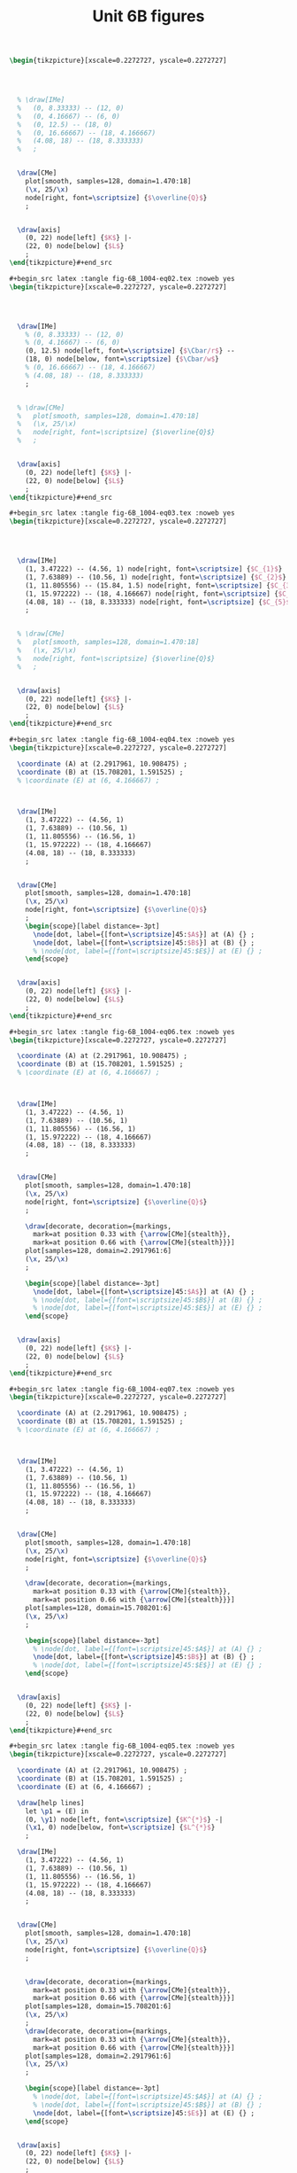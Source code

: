 #+STARTUP: indent hidestars content

#+TITLE: Unit 6B figures

#+OPTIONS: header-args: latex :exports source :eval no :mkdirp yes

#+begin_src latex :tangle fig-6B_1004-eq01.tex :noweb yes
\begin{tikzpicture}[xscale=0.2272727, yscale=0.2272727]




  % \draw[IMe]
  %   (0, 8.33333) -- (12, 0)
  %   (0, 4.16667) -- (6, 0)
  %   (0, 12.5) -- (18, 0)
  %   (0, 16.66667) -- (18, 4.166667)
  %   (4.08, 18) -- (18, 8.333333)
  %   ;


  \draw[CMe]
    plot[smooth, samples=128, domain=1.470:18]
    (\x, 25/\x)
    node[right, font=\scriptsize] {$\overline{Q}$}
    ;


  \draw[axis]
    (0, 22) node[left] {$K$} |-
    (22, 0) node[below] {$L$}
    ;
\end{tikzpicture}#+end_src

#+begin_src latex :tangle fig-6B_1004-eq02.tex :noweb yes
\begin{tikzpicture}[xscale=0.2272727, yscale=0.2272727]




  \draw[IMe]
    % (0, 8.33333) -- (12, 0)
    % (0, 4.16667) -- (6, 0)
    (0, 12.5) node[left, font=\scriptsize] {$\Cbar/r$} --
    (18, 0) node[below, font=\scriptsize] {$\Cbar/w$}
    % (0, 16.66667) -- (18, 4.166667)
    % (4.08, 18) -- (18, 8.333333)
    ;


  % \draw[CMe]
  %   plot[smooth, samples=128, domain=1.470:18]
  %   (\x, 25/\x)
  %   node[right, font=\scriptsize] {$\overline{Q}$}
  %   ;


  \draw[axis]
    (0, 22) node[left] {$K$} |-
    (22, 0) node[below] {$L$}
    ;
\end{tikzpicture}#+end_src

#+begin_src latex :tangle fig-6B_1004-eq03.tex :noweb yes
\begin{tikzpicture}[xscale=0.2272727, yscale=0.2272727]




  \draw[IMe]
    (1, 3.47222) -- (4.56, 1) node[right, font=\scriptsize] {$C_{1}$}
    (1, 7.63889) -- (10.56, 1) node[right, font=\scriptsize] {$C_{2}$}
    (1, 11.805556) -- (15.84, 1.5) node[right, font=\scriptsize] {$C_{3}$}
    (1, 15.972222) -- (18, 4.166667) node[right, font=\scriptsize] {$C_{4}$}
    (4.08, 18) -- (18, 8.333333) node[right, font=\scriptsize] {$C_{5}$}
    ;


  % \draw[CMe]
  %   plot[smooth, samples=128, domain=1.470:18]
  %   (\x, 25/\x)
  %   node[right, font=\scriptsize] {$\overline{Q}$}
  %   ;


  \draw[axis]
    (0, 22) node[left] {$K$} |-
    (22, 0) node[below] {$L$}
    ;
\end{tikzpicture}#+end_src

#+begin_src latex :tangle fig-6B_1004-eq04.tex :noweb yes
\begin{tikzpicture}[xscale=0.2272727, yscale=0.2272727]

  \coordinate (A) at (2.2917961, 10.908475) ;
  \coordinate (B) at (15.708201, 1.591525) ;
  % \coordinate (E) at (6, 4.166667) ;



  \draw[IMe]
    (1, 3.47222) -- (4.56, 1)
    (1, 7.63889) -- (10.56, 1)
    (1, 11.805556) -- (16.56, 1)
    (1, 15.972222) -- (18, 4.166667)
    (4.08, 18) -- (18, 8.333333)
    ;


  \draw[CMe]
    plot[smooth, samples=128, domain=1.470:18]
    (\x, 25/\x)
    node[right, font=\scriptsize] {$\overline{Q}$}
    ;
    \begin{scope}[label distance=-3pt]
      \node[dot, label={[font=\scriptsize]45:$A$}] at (A) {} ;
      \node[dot, label={[font=\scriptsize]45:$B$}] at (B) {} ;
      % \node[dot, label={[font=\scriptsize]45:$E$}] at (E) {} ;
    \end{scope}


  \draw[axis]
    (0, 22) node[left] {$K$} |-
    (22, 0) node[below] {$L$}
    ;
\end{tikzpicture}#+end_src

#+begin_src latex :tangle fig-6B_1004-eq06.tex :noweb yes
\begin{tikzpicture}[xscale=0.2272727, yscale=0.2272727]

  \coordinate (A) at (2.2917961, 10.908475) ;
  \coordinate (B) at (15.708201, 1.591525) ;
  % \coordinate (E) at (6, 4.166667) ;



  \draw[IMe]
    (1, 3.47222) -- (4.56, 1)
    (1, 7.63889) -- (10.56, 1)
    (1, 11.805556) -- (16.56, 1)
    (1, 15.972222) -- (18, 4.166667)
    (4.08, 18) -- (18, 8.333333)
    ;


  \draw[CMe]
    plot[smooth, samples=128, domain=1.470:18]
    (\x, 25/\x)
    node[right, font=\scriptsize] {$\overline{Q}$}
    ;

    \draw[decorate, decoration={markings,
      mark=at position 0.33 with {\arrow[CMe]{stealth}},
      mark=at position 0.66 with {\arrow[CMe]{stealth}}}]
    plot[samples=128, domain=2.2917961:6]
    (\x, 25/\x)
    ;

    \begin{scope}[label distance=-3pt]
      \node[dot, label={[font=\scriptsize]45:$A$}] at (A) {} ;
      % \node[dot, label={[font=\scriptsize]45:$B$}] at (B) {} ;
      % \node[dot, label={[font=\scriptsize]45:$E$}] at (E) {} ;
    \end{scope}


  \draw[axis]
    (0, 22) node[left] {$K$} |-
    (22, 0) node[below] {$L$}
    ;
\end{tikzpicture}#+end_src

#+begin_src latex :tangle fig-6B_1004-eq07.tex :noweb yes
\begin{tikzpicture}[xscale=0.2272727, yscale=0.2272727]

  \coordinate (A) at (2.2917961, 10.908475) ;
  \coordinate (B) at (15.708201, 1.591525) ;
  % \coordinate (E) at (6, 4.166667) ;



  \draw[IMe]
    (1, 3.47222) -- (4.56, 1)
    (1, 7.63889) -- (10.56, 1)
    (1, 11.805556) -- (16.56, 1)
    (1, 15.972222) -- (18, 4.166667)
    (4.08, 18) -- (18, 8.333333)
    ;


  \draw[CMe]
    plot[smooth, samples=128, domain=1.470:18]
    (\x, 25/\x)
    node[right, font=\scriptsize] {$\overline{Q}$}
    ;

    \draw[decorate, decoration={markings,
      mark=at position 0.33 with {\arrow[CMe]{stealth}},
      mark=at position 0.66 with {\arrow[CMe]{stealth}}}]
    plot[samples=128, domain=15.708201:6]
    (\x, 25/\x)
    ;

    \begin{scope}[label distance=-3pt]
      % \node[dot, label={[font=\scriptsize]45:$A$}] at (A) {} ;
      \node[dot, label={[font=\scriptsize]45:$B$}] at (B) {} ;
      % \node[dot, label={[font=\scriptsize]45:$E$}] at (E) {} ;
    \end{scope}


  \draw[axis]
    (0, 22) node[left] {$K$} |-
    (22, 0) node[below] {$L$}
    ;
\end{tikzpicture}#+end_src

#+begin_src latex :tangle fig-6B_1004-eq05.tex :noweb yes
\begin{tikzpicture}[xscale=0.2272727, yscale=0.2272727]

  \coordinate (A) at (2.2917961, 10.908475) ;
  \coordinate (B) at (15.708201, 1.591525) ;
  \coordinate (E) at (6, 4.166667) ;

  \draw[help lines]
    let \p1 = (E) in
    (0, \y1) node[left, font=\scriptsize] {$K^{*}$} -|
    (\x1, 0) node[below, font=\scriptsize] {$L^{*}$}
    ;

  \draw[IMe]
    (1, 3.47222) -- (4.56, 1)
    (1, 7.63889) -- (10.56, 1)
    (1, 11.805556) -- (16.56, 1)
    (1, 15.972222) -- (18, 4.166667)
    (4.08, 18) -- (18, 8.333333)
    ;


  \draw[CMe]
    plot[smooth, samples=128, domain=1.470:18]
    (\x, 25/\x)
    node[right, font=\scriptsize] {$\overline{Q}$}
    ;


    \draw[decorate, decoration={markings,
      mark=at position 0.33 with {\arrow[CMe]{stealth}},
      mark=at position 0.66 with {\arrow[CMe]{stealth}}}]
    plot[samples=128, domain=15.708201:6]
    (\x, 25/\x)
    ;
    \draw[decorate, decoration={markings,
      mark=at position 0.33 with {\arrow[CMe]{stealth}},
      mark=at position 0.66 with {\arrow[CMe]{stealth}}}]
    plot[samples=128, domain=2.2917961:6]
    (\x, 25/\x)
    ;

    \begin{scope}[label distance=-3pt]
      % \node[dot, label={[font=\scriptsize]45:$A$}] at (A) {} ;
      % \node[dot, label={[font=\scriptsize]45:$B$}] at (B) {} ;
      \node[dot, label={[font=\scriptsize]45:$E$}] at (E) {} ;
    \end{scope}


  \draw[axis]
    (0, 22) node[left] {$K$} |-
    (22, 0) node[below] {$L$}
    ;
\end{tikzpicture}#+end_src

#+begin_src latex :tangle fig-6B_1004-eq08.tex :noweb yes
\begin{tikzpicture}[xscale=0.2272727, yscale=0.2272727]

  \coordinate (A) at (2.2917961, 10.908475) ;
  \coordinate (B) at (15.708201, 1.591525) ;
  \coordinate (E) at (9, 6.25) ;

  \draw[help lines]
    let \p1 = (E) in
    (0, \y1) node[left, font=\scriptsize] {$K^{*}$} -|
    (\x1, 0) node[below, font=\scriptsize] {$L^{*}$}
    ;

  \draw[IMe]
    (0, 12.5) node[left, font=\scriptsize] {$\Cbar/r$} --
    (18, 0) node[below, font=\scriptsize] {$\Cbar/w$}
    % (1, 3.47222) -- (4.56, 1)
    % (1, 7.63889) -- (10.56, 1)
    % (1, 11.805556) -- (16.56, 1)
    % (1, 15.972222) -- (18, 4.166667)
    % (4.08, 18) -- (18, 8.333333)
    ;


  \draw[CMe]
    plot[smooth, samples=128, domain=1.470:18]
    (\x, 25/\x)
    node[right, font=\scriptsize] {$Q_{1}$}
    ;

 \draw[CMe]
    plot[smooth, samples=128, domain=3.2:18]
    (\x, 56.25/\x)
    node[right, font=\scriptsize] {$Q_{2}$ }
    ;

 \draw[CMe]
    plot[smooth, samples=128, domain=5.555556:18]
    (\x, 100/\x)
    node[right, font=\scriptsize] {$Q_{3}$ }
    ;


    \draw[decorate, decoration={markings,
      mark=at position 0.33 with {\arrow[IMe]{stealth}},
      mark=at position 0.66 with {\arrow[IMe]{stealth}}}]
    (16.56, 1) -- (E)
    ;
    \draw[decorate, decoration={markings,
      mark=at position 0.33 with {\arrow[IMe]{stealth}},
      mark=at position 0.66 with {\arrow[IMe]{stealth}}}]
    (1, 11.805556) -- (E)
    ;

    \begin{scope}[label distance=-3pt]
      % \node[dot, label={[font=\scriptsize]45:$A$}] at (A) {} ;
      % \node[dot, label={[font=\scriptsize]45:$B$}] at (B) {} ;
      \node[dot, label={[font=\scriptsize]45:$E$}] at (E) {} ;
    \end{scope}


  \draw[axis]
    (0, 22) node[left] {$K$} |-
    (22, 0) node[below] {$L$}
    ;
\end{tikzpicture}#+end_src

#+begin_src latex :tangle fig-6B_1004-exp02.tex :noweb yes
\begin{tikzpicture}[xscale=0.3125, yscale=0.3125]

  \coordinate (Al) at (9, 6.25) ;
  \coordinate (Bl) at (3, 2.0833333) ;
  \coordinate (Ac) at (13.5, 4.1666667) ;
  \coordinate (Bc) at (1.5, 4.16666667) ;
  \coordinate (E)  at (6,   4.1666667) ;
  \coordinate (slope) at ($ (1, -{125/180})$) ;

  \draw[help lines]
    let \p1=(Bl), \p2=(E), \p3=(Al) in
    (0, \y1) node[left, font=\scriptsize] {$K(Q_{1})$ } -|
    (\x1, 0) node[below, font=\scriptsize] {$L(Q_{1})$ }
    (0, \y2) node[left, font=\scriptsize] {$K(Q_{2})$ } -|
    (\x2, 0) node[below, font=\scriptsize] {$L(Q_{2})$ }
    (0, \y3) node[left, font=\scriptsize] {$K(Q_{3})$ } -|
    (\x3, 0) node[below, font=\scriptsize] {$L(Q_{3})$ }
    ;

  \draw[IMe]
    ($ (Al) - 2*(slope) $) -- ($ (Al) + 2*(slope) $)
    ($ (E) - 1.5*(slope) $) -- ($ (E) + 1.5*(slope) $)
    ($ (Bl) - 1.2*(slope) $) -- ($ (Bl) + 1.2*(slope) $)
    % (0.75, 3.6458333) -- (4.56, 1)
    % (1.5, 7.29166667) -- (10.56, 1)
    % (3, 10.4166667) -- (14.5, 2.4305556)
    % (3.5, 11.111111) -- (15, 3.125)
    % (0.75, 4.6875) -- (6.42, 0.75)
    % (1, 15.972222) -- (18, 4.166667)
    % (4.08, 18) -- (18, 8.333333)
    ;


  \draw[CMe]
  plot[smooth, samples=128, domain=1.2:7]
    (\x, 6.25/\x)
    node[right, font=\scriptsize] {$Q_{1}$ }
    ;

  \draw[CMe]
    plot[smooth, samples=128, domain=3:11]
    (\x, 25/\x)
    node[right, font=\scriptsize] {$Q_{2}$ }
    ;
  \draw[CMe]
    plot[smooth, samples=128, domain=5:15]
    (\x, 56.25/\x)
    node[right, font=\scriptsize] {$Q_{3}$ }
    ;
  % \draw[CMe]
  %   plot[smooth, samples=128, domain=5.55555:15]
  %   (\x, 100/\x)
  %   ;
  % \draw[CMe]
  %   plot[smooth, samples=128, domain=8.6805555:15]
  %   (\x, 156.25/\x)
  %   ;


  \draw[curve, DarkGreen, very thick]
    (0, 0) -- (15, 10.4166667)
    ;

  % \draw[curve, DarkGreen]
  %   (0, 4.16666667) -- (15, 4.16666667)
  %   ;


    \begin{scope}[label distance=0pt]
      \node[dot] at (Al) {} ;
      \node[dot] at (Bl) {} ;
      % \node[dot, label={[font=\scriptsize]90:$A_{C}$}] at (Ac) {} ;
      % \node[dot, label={[font=\scriptsize]45:$B_{C}$}] at (Bc) {} ;
      \node[dot] at (E) {} ;
    \end{scope}


  \draw[axis]
    (0, 16) node[left] {$K$} |-
    (16, 0) node[below] {$L$}
    ;
\end{tikzpicture}#+end_src

#+begin_src latex :tangle fig-6B_1004-clp01.tex :noweb yes
\begin{tikzpicture}[yscale=0.71428571, xscale=0.071428571]

  \coordinate (Al) at (9, 6.25) ;
  \coordinate (Bl) at (3, 2.0833333) ;
  \coordinate (Ac) at (13.5, 4.1666667) ;
  \coordinate (Bc) at (1.5, 4.16666667) ;
  \coordinate (E)  at (6,   4.1666667) ;
  \coordinate (slope) at ($ (1, -{125/180})$) ;

  % \draw[help lines]
  %   let \p1=(Bl), \p2=(E), \p3=(Al) in
  %   (0, \y1) node[left, font=\scriptsize] {$K(Q_{1})$ } -|
  %   (\x1, 0) node[below, font=\scriptsize] {$L(Q_{1})$ }
  %   (0, \y2) node[left, font=\scriptsize] {$K(Q_{2})$ } -|
  %   (\x2, 0) node[below, font=\scriptsize] {$L(Q_{2})$ }
  %   (0, \y3) node[left, font=\scriptsize] {$K(Q_{3})$ } -|
  %   (\x3, 0) node[below, font=\scriptsize] {$L(Q_{3})$ }
  %   ;

  % \draw[IMe]
  %   ($ (Al) - 2*(slope) $) -- ($ (Al) + 2*(slope) $)
  %   ($ (E) - 1.5*(slope) $) -- ($ (E) + 1.5*(slope) $)
  %   ($ (Bl) - 1.2*(slope) $) -- ($ (Bl) + 1.2*(slope) $)
    % (0.75, 3.6458333) -- (4.56, 1)
    % (1.5, 7.29166667) -- (10.56, 1)
    % (3, 10.4166667) -- (14.5, 2.4305556)
    % (3.5, 11.111111) -- (15, 3.125)
    % (0.75, 4.6875) -- (6.42, 0.75)
    % (1, 15.972222) -- (18, 4.166667)
    % (4.08, 18) -- (18, 8.333333)
    ;


  \draw[CMe, very thick, Brown]
  plot[smooth, samples=128, domain=0:60]
    (\x, {0.69444444*sqrt(\x)} )
    node[right, font=\footnotesize] {$\CT_{\LP}$ }
    ;

  % \draw[CMe]
  %   plot[smooth, samples=128, domain=3:11]
  %   (\x, 25/\x)
  %   node[right, font=\scriptsize] {$Q_{2}$ }
  %   ;
  % \draw[CMe]
  %   plot[smooth, samples=128, domain=5:15]
  %   (\x, 56.25/\x)
  %   node[right, font=\scriptsize] {$Q_{3}$ }
  %   ;
  % \draw[CMe]
  %   plot[smooth, samples=128, domain=5.55555:15]
  %   (\x, 100/\x)
  %   ;
  % \draw[CMe]
  %   plot[smooth, samples=128, domain=8.6805555:15]
  %   (\x, 156.25/\x)
  %   ;


  % \draw[curve, DarkGreen, very thick]
  %   (0, 0) -- (15, 10.4166667)
  %   ;

  % \draw[curve, DarkGreen]
  %   (0, 4.16666667) -- (15, 4.16666667)
  %   ;


    % \begin{scope}[label distance=0pt]
    %   \node[dot] at (Al) {} ;
    %   \node[dot] at (Bl) {} ;
      % \node[dot, label={[font=\scriptsize]90:$A_{C}$}] at (Ac) {} ;
      % \node[dot, label={[font=\scriptsize]45:$B_{C}$}] at (Bc) {} ;
    %   \node[dot] at (E) {} ;
    % \end{scope}


  \draw[axis]
    (0, 7) node[left] {$\CT$} |-
    (70, 0) node[below] {$Q$}
    ;
\end{tikzpicture}#+end_src

#+begin_src latex :tangle fig-6B_1004-env08.Rnw :noweb yes
<<setup, cache=FALSE, include=FALSE>>=
  opts_chunk$set(results="asis", echo=FALSE, cache=FALSE)
@

<<init>>=

## Load code
source("./R/cost.R")

## Graphics parameters

width <- 5.5                              # cm
height <- 5

Xtop <- 90
Ytop <- 200

xscale <- width/Xtop
yscale <- height/Ytop


@

\begin{tikzpicture}[xscale = \Sexpr{xscale}, yscale = \Sexpr{yscale}]

<<Coordinates>>=
Coordinates(Q1=c(50, 0),
            CMe1=CMe(par50, Q=50))
@

%% \draw[help lines]
%%   (Q1) node[below, font=\scriptsize] {$Q_{e}$} --
%%   (CMe1)
%%   ;


%% \draw[curve, orange]
%% <<CMe50>>=
%% plotCMe(par50, dom50)
%% @
%%   node[right, font=\scriptsize] {$\CMe_{e}$}
%%   ;


%% \draw[curve, DarkGreen]
%% <<CMg50>>=
%% plotCMg(par50, domg50)
%% @
%%   node[above, font=\scriptsize] {$\CMg_{e}$}
%%   ;


\draw[curve, brown, very thick]
<<CMeL>>=
plotCMe(parL, domCMeL)
@
  node[above, font=\scriptsize] {$\CMeLP$}
  ;


\draw[curve, magenta, very thick]
<<CMgL>>=
plotCMg(parL, domCMgL)
@
  node[right, font=\scriptsize] {$\CMgLP$}
  ;


%% \node[dot] at (CMe1) {} ;

\draw[axis] (0,\Sexpr{Ytop})
   node[left, align=left] {$\CMe$\\$\CMg$} |-
   node[left] {\phantom{$\CMg$}}
   (\Sexpr{Xtop}, 0) node[below] {$Q$} ;
\end{tikzpicture}
#+end_src

#+begin_src latex :tangle fig-6B_1004-clp02.tex :noweb yes
\begin{tikzpicture}[yscale=1, xscale=1]

  \draw[CMe, very thick, Brown]
    (0, 0) -- (3, 4)
    node[right, font=\footnotesize] {$\CT_{\LP}$ }
    ;

  \draw[axis]
    (0, 5) node[left] {$\CT$} |-
    (5, 0) node[below] {$Q$}
    ;
\end{tikzpicture}#+end_src

#+begin_src latex :tangle fig-6B_1004-clp03.tex :noweb yes
\begin{tikzpicture}[yscale=1, xscale=1]

  \draw[CMe, very thick, Brown]
    (0, 1.2) node[left, font=\scriptsize] {$c$} -- (4.5, 1.2)
    node[pos=0.85, above, font=\footnotesize] {$\CMeLP = \CMgLP$ }
    ;


\draw[axis] (0,5)
   node[left, align=left] {$\CMe$\\$\CMg$} |-
   (5, 0) node[below] {$Q$}
   ;
\end{tikzpicture}
%%% Local Variables:
%%% mode: latex
%%% TeX-master: t
%%% End:
#+end_src

#+begin_src latex :tangle fig-6B_1004-exp03.tex :noweb yes
\begin{tikzpicture}[xscale=0.2777777778, yscale=0.3125]

  \coordinate (Al) at (9, 6.25) ;
  \coordinate (Bl) at (3, 2.0833333) ;
  \coordinate (Ac) at (13.5, 4.1666667) ;
  \coordinate (Bc) at (1.5, 4.16666667) ;
  \coordinate (E)  at (6,   4.1666667) ;


  % \draw[IMe]
  %   (0.75, 3.6458333) -- (4.56, 1)
  %   (1.5, 7.29166667) -- (10.56, 1)
  %   (3, 10.4166667) -- (14.5, 2.4305556)
  %   (3.5, 11.111111) -- (15, 3.125)
  %   (0.75, 4.6875) -- (6.42, 0.75)
  %   ;


  \draw[CMe]
  plot[smooth, samples=128, domain=1.2:7]
    (\x, 6.25/\x)
    ;

  \draw[CMe]
    plot[smooth, samples=128, domain=3:11]
    (\x, 25/\x)
    ;
  \draw[CMe]
    plot[smooth, samples=128, domain=5:15]
    (\x, 56.25/\x)
    ;

  \draw[curve, Orange!70!Black, very thick]
    (0, 4.16666667) node[left, font=\scriptsize] {$\Kbar$}
    -- (16.5, 4.16666667)
    ;


    \begin{scope}[label distance=0pt]
      % \node[dot, label={[font=\scriptsize]-90:$A_{L}$}] at (Al) {} ;
      % \node[dot, label={[font=\scriptsize]-90:$B_{L}$}] at (Bl) {} ;
      \node[dot, label={[font=\scriptsize]90:$A_{C}$}] at (Ac) {} ;
      \node[dot, label={[font=\scriptsize]45:$B_{C}$}] at (Bc) {} ;
      \node[dot, label={[font=\scriptsize]90:$C$}] at (E) {} ;
    \end{scope}


  \draw[axis]
    (0, 16) node[left] {$K$} |-
    (18, 0) node[below] {$L$}
    ;
\end{tikzpicture}#+end_src

#+begin_src latex :tangle fig-6B_1004-exp04.tex :noweb yes
\begin{tikzpicture}[xscale=0.2777777778, yscale=0.3125]

  \coordinate (Al) at (9, 6.25) ;
  \coordinate (Bl) at (3, 2.0833333) ;
  \coordinate (Ac) at (13.5, 4.1666667) ;
  \coordinate (Bc) at (1.5, 4.16666667) ;
  \coordinate (E)  at (6,   4.1666667) ;


  \draw[IMe]
    (0.75, 3.6458333) -- (4.56, 1)
    (1.5, 7.29166667) -- (10.56, 1)
    (3, 10.4166667) -- (14.5, 2.4305556)
    % (3.5, 11.111111) -- (15, 3.125)
    % (0.75, 4.6875) -- (6.42, 0.75)
    ;


  \draw[CMe]
  plot[smooth, samples=128, domain=1.2:7]
    (\x, 6.25/\x)
    ;

  \draw[CMe]
    plot[smooth, samples=128, domain=3:11]
    (\x, 25/\x)
    ;
  \draw[CMe]
    plot[smooth, samples=128, domain=5:15]
    (\x, 56.25/\x)
    ;

  \draw[curve, DarkGreen, very thick]
    (0, 0) -- (15, 10.4166667)
    ;

  \draw[curve, Orange!70!Black, very thick]
    (0, 4.16666667) node[left, font=\scriptsize] {$\Kbar$}
    -- (16.5, 4.16666667)
    ;


    \begin{scope}[label distance=0pt]
      \node[dot, label={[font=\scriptsize]-90:$A_{L}$}] at (Al) {} ;
      \node[dot, label={[font=\scriptsize]-90:$B_{L}$}] at (Bl) {} ;
      \node[dot, label={[font=\scriptsize]90:$A_{C}$}] at (Ac) {} ;
      \node[dot, label={[font=\scriptsize]45:$B_{C}$}] at (Bc) {} ;
      \node[dot, label={[font=\scriptsize]90:$C$}] at (E) {} ;
    \end{scope}


  \draw[axis]
    (0, 16) node[left] {$K$} |-
    (18, 0) node[below] {$L$}
    ;
\end{tikzpicture}#+end_src

#+begin_src latex :tangle fig-6B_1004-exp05.tex :noweb yes
\begin{tikzpicture}[xscale=0.2777777778, yscale=0.3125]

  \coordinate (Al) at (9, 6.25) ;
  \coordinate (Bl) at (3, 2.0833333) ;
  \coordinate (Ac) at (13.5, 4.1666667) ;
  \coordinate (Bc) at (1.5, 4.16666667) ;
  \coordinate (E)  at (6,   4.1666667) ;


  \draw[IMe]
    (0.75, 3.6458333) -- (4.56, 1)
    (1.5, 7.29166667) -- (10.56, 1)
    (3, 10.4166667) -- (14.5, 2.4305556)
    ;

  \draw[IMe]
    (3.5, 11.111111) -- (15, 3.125)
    (0.75, 4.6875) -- (6.42, 0.75)
    ;


  \draw[CMe]
  plot[smooth, samples=128, domain=1.2:7]
    (\x, 6.25/\x)
    ;

  \draw[CMe]
    plot[smooth, samples=128, domain=3:11]
    (\x, 25/\x)
    ;
  \draw[CMe]
    plot[smooth, samples=128, domain=5:15]
    (\x, 56.25/\x)
    ;

  \draw[curve, DarkGreen, very thick, nearly transparent]
    (0, 0) -- (15, 10.4166667)
    ;

  \draw[curve, Orange!70!Black, very thick, nearly transparent]
    (0, 4.16666667) node[left, font=\scriptsize] {$\Kbar$}
    -- (16.5, 4.16666667)
    ;


    \begin{scope}[label distance=0pt]
      \node[dot, label={[font=\scriptsize]-90:$A_{L}$}] at (Al) {} ;
      \node[dot, label={[font=\scriptsize]-90:$B_{L}$}] at (Bl) {} ;
      \node[dot, label={[font=\scriptsize]90:$A_{C}$}] at (Ac) {} ;
      \node[dot, label={[font=\scriptsize]45:$B_{C}$}] at (Bc) {} ;
      \node[dot, label={[font=\scriptsize]90:$C$}] at (E) {} ;
    \end{scope}


  \draw[axis]
    (0, 16) node[left] {$K$} |-
    (18, 0) node[below] {$L$}
    ;
\end{tikzpicture}#+end_src

#+begin_src latex :tangle fig-6B_1004-env20.Rnw :noweb yes
<<setup, cache=FALSE, include=FALSE>>=
  opts_chunk$set(results="asis", echo=FALSE, cache=FALSE)
@

<<init>>=

## Load code
source("./R/cost.R")

## Graphics parameters

width <- 5                            # cm
height <- 5

Xtop <- 55
Ytop <- 5

xscale <- width/Xtop
yscale <- height/Ytop


@

\begin{tikzpicture}[xscale = \Sexpr{xscale}, yscale = \Sexpr{yscale}]

<<coord>>=
c30 <- CMe(par30, 30)
c30[2] <- 30 * c30[2]/1000
Coordinates(A=c30)

@

\draw[help lines]
  let \p1=(A) in
  (\x1, 0) node[below, font=\scriptsize] {$Q_{1}$} -- (A)
  ;

\draw[curve, Orange!70!Black]
<<CMe30>>=
plotCoord(C30)
@
  node[above, font=\scriptsize]  {$\CT_{\CP}$}
  ;


\draw[curve, Brown]
<<CMeL>>=
plotCoord(CL)
@
  node[above right, font=\scriptsize] {$\CT_{\LP}$}
  ;


\node[dot] at (A) {} ;


\draw[axis] (0,\Sexpr{Ytop})
   node[left] {$\CT$} |-
   %% node[left] {\phantom{$\CMg$}}
   (\Sexpr{Xtop}, 0) node[below] {$Q$} ;
\end{tikzpicture}
#+end_src

#+begin_src latex :tangle fig-6B_1004-env21.Rnw :noweb yes
<<setup, cache=FALSE, include=FALSE>>=
  opts_chunk$set(results="asis", echo=FALSE, cache=FALSE)
@

<<init>>=

## Load code
source("./R/cost.R")

## Graphics parameters

width <- 5                              # cm
height <- 5

Xtop <- 90
Ytop <- 200

xscale <- width/Xtop
yscale <- height/Ytop


@

\begin{tikzpicture}[xscale = \Sexpr{xscale}, yscale = \Sexpr{yscale}]

<<Coordinates>>=
Coordinates(Q1=c(30, 0), Q2=c(60, 0),
            CMe1=CMe(par30, Q=30),
            CMg1=CMg(par30, Q=30),
            CMe2=CMe(par60, Q=60),
            CMg2=CMg(par60, Q=60),
            label=CMe(par30, dom30[1]))

@

\draw[help lines]
  (Q1) node[below, font=\scriptsize] {$Q_{1}$} --
  (CMe1)
  %% (Q2) node[below, font=\scriptsize] {$Q_{2}$} --
  %% (CMg2)
  ;


\draw[curve, orange]
<<CMe30>>=
plotCMe(par30, dom30)
@
  node[above, font=\scriptsize] at (label) {$\CMe_{1}$}
  ;


\draw[curve, DarkGreen]
<<CMg30>>=
plotCMg(par30, domg30)
@
   node[above, font=\scriptsize] {$\CMg_{1}$}
  ;




%% \draw[curve, orange]
%% <<CMe60>>=
%% plotCMe(par60, dom60)
%% @
%%    node[above, font=\scriptsize] {$\CMe_{2}$}
%%   ;


%% \draw[curve, DarkGreen]
%% <<CMg60>>=
%% plotCMg(par60, domg60)
%% @
%%    node[above, font=\scriptsize] {$\CMg_{2}$}
%%   ;



\draw[curve, brown, very thick]
<<CMeL>>=
plotCMe(parL, domCMeL)
@
  node[above, font=\scriptsize] {$\CMeLP$}
  ;


\draw[curve, magenta, very thick]
<<CMgL>>=
plotCMg(parL, domCMgL)
@
  node[above, font=\scriptsize] {$\CMgLP$}
  ;


\node[dot] at (CMe1) {} ;
%% \node[dot] at (CMe2) {} ;
\node[dot] at (CMg1) {} ;
%% \node[dot] at (CMg2) {} ;

\draw[axis] (0,\Sexpr{Ytop})
   node[left, align=left] {$\CMe$\\$\CMg$} |-
   %% node[left] {\phantom{$\CMg$}}
   (\Sexpr{Xtop}, 0) node[below] {$Q$} ;
\end{tikzpicture}
#+end_src

#+begin_src latex :tangle fig-6B_1004-env01.Rnw :noweb yes
<<setup, cache=FALSE, include=FALSE>>=
  opts_chunk$set(results="asis", echo=FALSE, cache=FALSE)
@

<<init>>=

## Load code
source("./R/cost.R")

## Graphics parameters

width <- 5                              # cm
height <- 5

Xtop <- 90
Ytop <- 200

xscale <- width/Xtop
yscale <- height/Ytop


@

\begin{tikzpicture}[xscale = \Sexpr{xscale}, yscale = \Sexpr{yscale}]

<<coord>>=
Coordinates(label=CMe(par30, dom30[1]))

@


\draw[curve, orange]
<<CMe30>>=
plotCMe(par30, dom30)
@
  node[above, font=\scriptsize] at (label) {$\CMe_{1}$}
  ;


\draw[curve, DarkGreen]
<<CMg30>>=
plotCMg(par30, domg30)
@
  node[above, font=\scriptsize] {$\CMg_{1}$}
  ;




\draw[curve, orange]
<<CMe60>>=
plotCMe(par60, dom60)
@
  node[above, font=\scriptsize] {$\CMe_{2}$}
  ;


\draw[curve, DarkGreen]
<<CMg60>>=
plotCMg(par60, domg60)
@
  node[above, font=\scriptsize] {$\CMg_{2}$}
  ;



\draw[axis] (0,\Sexpr{Ytop})
   node[left, align=left] {$\CMe$\\$\CMg$} |-
   node[left] {\phantom{$\CMg$}}
   (\Sexpr{Xtop}, 0) node[below] {$Q$} ;
\end{tikzpicture}
#+end_src

#+begin_src latex :tangle fig-6B_1004-env02.Rnw :noweb yes
<<setup, cache=FALSE, include=FALSE>>=
  opts_chunk$set(results="asis", echo=FALSE, cache=FALSE)
@

<<init>>=

## Load code
source("./R/cost.R")

## Graphics parameters

width <- 5                              # cm
height <- 5

Xtop <- 90
Ytop <- 200

xscale <- width/Xtop
yscale <- height/Ytop


@

\begin{tikzpicture}[xscale = \Sexpr{xscale}, yscale = \Sexpr{yscale}]

<<coord>>=

Coordinates(Ql = c(Ql, 0), Qh = c(Qh, 0), QX = c(Q3060, 0),
    CMeX = CMe(par30, Q3060),
    CMe1l=CMe(par30, Ql), CMe2l=CMe(par60, Ql),
    CMe1h=CMe(par30, Qh), CMe2h=CMe(par60, Qh),
    label=CMe(par30, dom30[1]))


@

\draw[help lines]
   (QX) node[below, font=\scriptsize] {$Q_{A}$} -- (CMeX)
   (Ql) node[below, font=\scriptsize] {$Q_{B}$} -- (CMe2l)
   (Qh) node[below, font=\scriptsize] {$Q_{C}$} -- (CMe1h)
   ;


\draw[curve, orange]
<<CMe30>>=
plotCMe(par30, dom30)
@
  node[above, font=\scriptsize] at (label) {$\CMe_{1}$}
  ;


%% \draw[curve, DarkGreen]
%% <<CMg30>>=
%% plotCMg(par30, domg30)
%% @
%%   node[above, font=\scriptsize] {$\CMg_{1}$}
%%   ;




\draw[curve, orange]
<<CMe60>>=
plotCMe(par60, dom60)
@
  node[above, font=\scriptsize] {$\CMe_{2}$}
  ;


%% \draw[curve, DarkGreen]
%% <<CMg60>>=
%% plotCMg(par60, domg60)
%% @
%%   node[above, font=\scriptsize] {$\CMg_{2}$}
%%   ;

\node[dot] at (CMe1l) {} ;
%% \node[dot] at (CMe2l) {} ;
\node[dot] at (CMeX) {} ;
%% \node[dot] at (CMe1h) {} ;
\node[dot] at (CMe2h) {} ;

\draw[axis] (0,\Sexpr{Ytop})
   node[left, align=left] {$\CMe$\\$\CMg$} |-
   node[left] {\phantom{$\CMg$}}
   (\Sexpr{Xtop}, 0) node[below] {$Q$} ;
\end{tikzpicture}
#+end_src

#+begin_src latex :tangle fig-6B_1004-env03.Rnw :noweb yes
<<setup, cache=FALSE, include=FALSE>>=
  opts_chunk$set(results="asis", echo=FALSE, cache=FALSE)
@

<<init>>=

## Load code
source("./R/cost.R")

## Graphics parameters

width <- 5                              # cm
height <- 5

Xtop <- 90
Ytop <- 200

xscale <- width/Xtop
yscale <- height/Ytop


@

\begin{tikzpicture}[xscale = \Sexpr{xscale}, yscale = \Sexpr{yscale}]

<<coord>>=

Coordinates(Ql = c(Ql, 0), Qh = c(Qh, 0), QX = c(Q3060, 0),
    CMeX = CMe(par30, Q3060),
    CMe1l=CMe(par30, Ql), CMe2l=CMe(par60, Ql),
    CMe1h=CMe(par30, Qh), CMe2h=CMe(par60, Qh))


@




%% \draw[help lines]
%%    (QX) -- (CMeX)
%%    ;


\draw[curve, orange, semitransparent]
<<CMe30>>=
plotCMe(par30, dom30)
@
  %% node[above, font=\scriptsize] {$\CMe_{1}$}
  ;



\draw[curve, brown, very thick]
<<CMe30L>>=
plotCMe(par30, domL30a)
@
  %% node[above, font=\scriptsize] {$\CMe_{1}$}
  ;


%% \draw[curve, DarkGreen]
%% <<CMg30>>=
%% plotCMg(par30, domg30)
%% @
%%   node[above, font=\scriptsize] {$\CMg_{1}$}
%%   ;




\draw[curve, orange, semitransparent]
<<CMe60>>=
plotCMe(par60, dom60)
@
  %% node[above, font=\scriptsize] {$\CMe_{2}$}
  ;

\draw[curve, brown, very thick]
<<CMe60L>>=
plotCMe(par60, domL60a)
@
  node[above, font=\scriptsize] {$\CMeLP$}
  ;




%% \draw[curve, DarkGreen]
%% <<CMg60>>=
%% plotCMg(par60, domg60)
%% @
%%   node[above, font=\scriptsize] {$\CMg_{2}$}
%%   ;



\draw[axis] (0,\Sexpr{Ytop})
   node[left] {$\CMe$} |-
   node[left] {\phantom{$\CMg$}}
   (\Sexpr{Xtop}, 0) node[below] {$Q$} ;
\end{tikzpicture}
#+end_src

#+begin_src latex :tangle fig-6B_1004-env04.Rnw :noweb yes
<<setup, cache=FALSE, include=FALSE>>=
  opts_chunk$set(results="asis", echo=FALSE, cache=FALSE)
@

<<init>>=

## Load code
source("./R/cost.R")

## Graphics parameters

width <- 5                              # cm
height <- 5

Xtop <- 90
Ytop <- 200

xscale <- width/Xtop
yscale <- height/Ytop


@

\begin{tikzpicture}[xscale = \Sexpr{xscale}, yscale = \Sexpr{yscale}]

<<coord>>=

Coordinates(QX = c(Q3060, 0),
    CMg1X = CMg(par30, Q3060),
    CMg2X = CMg(par60, Q3060),
    CMeX = CMe(par30, Q3060))


@




\draw[help lines]
   (QX) node[below, font=\scriptsize] {$Q_{A}$} -- (CMg1X)
   ;


\draw[curve, orange, semitransparent]
<<CMe30>>=
plotCMe(par30, dom30)
@
  %% node[above, font=\scriptsize] {$\CMe_{1}$}
  ;



\draw[curve, brown, very thick]
<<CMe30L>>=
plotCMe(par30, domL30a)
@
  %% node[above, font=\scriptsize] {$\CMe_{1}$}
  ;


\draw[curve, DarkGreen, nearly transparent]
<<CMg30>>=
plotCMg(par30, domg30)
@
  %% node[above, font=\scriptsize] {$\CMg_{1}$}
  ;




\draw[curve, orange, semitransparent]
<<CMe60>>=
plotCMe(par60, dom60)
@
  %% node[above, font=\scriptsize] {$\CMe_{2}$}
  ;

\draw[curve, brown, very thick]
<<CMe60L>>=
plotCMe(par60, domL60a)
@
  node[above, font=\scriptsize] {$\CMeLP$}
  ;




\draw[curve, DarkGreen, nearly transparent]
<<CMg60>>=
plotCMg(par60, domg60)
@
  %% node[above, font=\scriptsize] {$\CMg_{2}$}
  ;


\draw[curve, DarkGreen, very thick]
<<CMg60L>>=
plotCMg(par60, domgL60a)
@
  node[above, font=\scriptsize] {$\CMgLP$}
  ;

\draw[curve, DarkGreen, very thick]
<<CMg30L>>=
plotCMg(par30, domgL30a)
@
  %% node[above, font=\scriptsize] {$\CMgLP$}
  ;

\node[dot, DarkGreen] at (CMg1X) {} ;
\node[dot, DarkGreen] at (CMg2X) {} ;




\draw[axis] (0,\Sexpr{Ytop})
   node[left, align=left] {$\CMe$\\$\CMg$} |-
   node[left] {\phantom{$\CMg$}}
   (\Sexpr{Xtop}, 0) node[below] {$Q$} ;
\end{tikzpicture}
#+end_src

#+begin_src latex :tangle fig-6B_1004-env05.Rnw :noweb yes
<<setup, cache=FALSE, include=FALSE>>=
  opts_chunk$set(results="asis", echo=FALSE, cache=FALSE)
@

<<init>>=

## Load code
source("./R/cost.R")

## Graphics parameters

width <- 5                              # cm
height <- 5

Xtop <- 90
Ytop <- 200

xscale <- width/Xtop
yscale <- height/Ytop


@

\begin{tikzpicture}[xscale = \Sexpr{xscale}, yscale = \Sexpr{yscale}]



\draw[curve, orange, semitransparent]
<<CMe15>>=
plotCMe(par15, dom15)
@
  ;


\draw[curve, orange, semitransparent]
<<CMe30>>=
plotCMe(par30, dom30)
@
  ;

\draw[curve, orange, semitransparent]
<<CMe40>>=
plotCMe(par40, dom40)
@
  ;

\draw[curve, orange, semitransparent]
<<CMe50>>=
plotCMe(par50, dom50)
@
  ;

\draw[curve, orange, semitransparent]
<<CMe60>>=
plotCMe(par60, dom60)
@
  ;

\draw[curve, orange, semitransparent]
<<CMe70>>=
plotCMe(par70, dom70)
@
  ;

\draw[curve, brown, very thick]
<<CMeLP>>=
plotCMe(par15, domL15)
plotCMe(par30, domL30)
plotCMe(par40, domL40)
plotCMe(par50, domL50)
plotCMe(par60, domL60)
plotCMe(par70, domL70)

@
  node[right, font=\scriptsize] {$\CMeLP$}
  ;



\draw[axis] (0,\Sexpr{Ytop})
   node[left, align=left] {$\CMe$\\$\CMg$} |-
   node[left] {\phantom{$\CMg$}}
   (\Sexpr{Xtop}, 0) node[below] {$Q$} ;
\end{tikzpicture}
#+end_src

#+begin_src latex :tangle fig-6B_1004-env06.Rnw :noweb yes
<<setup, cache=FALSE, include=FALSE>>=
  opts_chunk$set(results="asis", echo=FALSE, cache=FALSE)
@

<<init>>=

## Load code
source("./R/cost.R")

## Graphics parameters

width <- 5                              # cm
height <- 5

Xtop <- 90
Ytop <- 200

xscale <- width/Xtop
yscale <- height/Ytop


@

\begin{tikzpicture}[xscale = \Sexpr{xscale}, yscale = \Sexpr{yscale}]

<<Coordinates>>=
Coordinates(Q1=c(30, 0), Q2=c(60, 0),
            CMe1=CMe(par30, Q=30),
            CMg1=CMg(par30, Q=30),
            CMe2=CMe(par60, Q=60),
            CMg2=CMg(par60, Q=60),
            label=CMe(par30, dom30[1]))

@

\draw[help lines]
  (Q1) node[below, font=\scriptsize] {$Q_{1}$} --
  (CMe1)
  (Q2) node[below, font=\scriptsize] {$Q_{2}$} --
  (CMg2)
  ;


\draw[curve, orange]
<<CMe30>>=
plotCMe(par30, dom30)
@
  node[above, font=\scriptsize] at (label) {$\CMe_{1}$}
  ;


\draw[curve, DarkGreen]
<<CMg30>>=
plotCMg(par30, domg30)
@
   node[above, font=\scriptsize] {$\CMg_{1}$}
  ;




\draw[curve, orange]
<<CMe60>>=
plotCMe(par60, dom60)
@
   node[above, font=\scriptsize] {$\CMe_{2}$}
  ;


\draw[curve, DarkGreen]
<<CMg60>>=
plotCMg(par60, domg60)
@
   node[above, font=\scriptsize] {$\CMg_{2}$}
  ;



\draw[curve, brown, very thick]
<<CMeL>>=
plotCMe(parL, domCMeL)
@
  node[right, font=\scriptsize] {$\CMeLP$}
  ;


\draw[curve, magenta, very thick]
<<CMgL>>=
plotCMg(parL, domCMgL)
@
  node[right, font=\scriptsize] {$\CMgLP$}
  ;


\node[dot] at (CMe1) {} ;
\node[dot] at (CMe2) {} ;
\node[dot] at (CMg1) {} ;
\node[dot] at (CMg2) {} ;

\draw[axis] (0,\Sexpr{Ytop})
   node[left, align=left] {$\CMe$\\$\CMg$} |-
   node[left] {\phantom{$\CMg$}}
   (\Sexpr{Xtop}, 0) node[below] {$Q$} ;
\end{tikzpicture}
#+end_src

#+begin_src latex :tangle fig-6B_1004-env07.Rnw :noweb yes
<<setup, cache=FALSE, include=FALSE>>=
  opts_chunk$set(results="asis", echo=FALSE, cache=FALSE)
@

<<init>>=

## Load code
source("./R/cost.R")

## Graphics parameters

width <- 5                              # cm
height <- 5

Xtop <- 90
Ytop <- 200

xscale <- width/Xtop
yscale <- height/Ytop


@

\begin{tikzpicture}[xscale = \Sexpr{xscale}, yscale = \Sexpr{yscale}]

<<Coordinates>>=
Coordinates(Q1=c(50, 0),
            CMe1=CMe(par50, Q=50))
@

\draw[help lines]
  (Q1) node[below, font=\scriptsize] {$Q_{e}$} --
  (CMe1)
  ;


\draw[curve, orange]
<<CMe50>>=
plotCMe(par50, dom50)
@
  node[right, font=\scriptsize] {$\CMe_{e}$}
  ;


\draw[curve, DarkGreen]
<<CMg50>>=
plotCMg(par50, domg50)
@
  node[above, font=\scriptsize] {$\CMg_{e}$}
  ;


\draw[curve, brown, very thick]
<<CMeL>>=
plotCMe(parL, domCMeL)
@
  node[right, font=\scriptsize] {$\CMeLP$}
  ;


\draw[curve, magenta, very thick]
<<CMgL>>=
plotCMg(parL, domCMgL)
@
  node[right, font=\scriptsize] {$\CMgLP$}
  ;


\node[dot] at (CMe1) {} ;

\draw[axis] (0,\Sexpr{Ytop})
   node[left, align=left] {$\CMe$\\$\CMg$} |-
   node[left] {\phantom{$\CMg$}}
   (\Sexpr{Xtop}, 0) node[below] {$Q$} ;
\end{tikzpicture}
#+end_src
